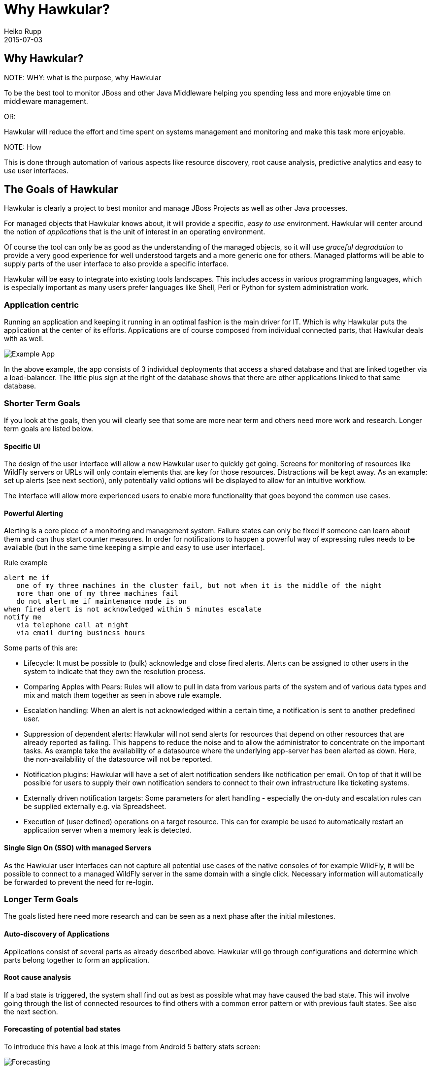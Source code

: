 = Why Hawkular?
Heiko Rupp
2015-07-03
:description: Vision for Hawkular
:jbake-type: page
:jbake-status: draft


== Why Hawkular?

.NOTE: WHY: what is the purpose, why Hawkular

To be the best tool to monitor JBoss and other Java Middleware helping
you spending less and more enjoyable time on middleware management.

OR:

Hawkular will reduce the effort and time spent on systems management and monitoring
and make this task more enjoyable.


.NOTE: How

This is done through automation of various aspects like resource discovery, root cause analysis,
predictive analytics and easy to use user interfaces.


== The Goals of Hawkular

Hawkular is clearly a project to best monitor and manage JBoss Projects as well as other Java processes.

For managed objects that Hawkular knows about, it will provide a specific, _easy to use_ environment.
Hawkular will center around the notion of _applications_ that is the unit of interest in an operating environment.

Of course the tool can only be as good as the understanding of the managed objects, so it will use
_graceful degradation_ to provide a very good experience for well understood targets and a more generic
one for others. Managed platforms will be able to supply parts of the user interface to also provide a specific
interface.

Hawkular will be easy to integrate into existing tools landscapes. This includes access in various programming
languages, which is especially important as many users prefer languages like Shell, Perl or Python for system
administration work.

=== Application centric

Running an application and keeping it running in an optimal fashion is the main driver for IT. Which is why Hawkular
puts the application at the center of its efforts. Applications are of course composed from individual connected
parts, that Hawkular deals with as well.

[[img-url-detail]]
ifndef::env-github[]
image::/img/mission/app-view.png[alt=Example App]
endif::[]
ifdef::env-github[]
image::../../../../../assets/img/mission/app-view.png[alt=Example App]
endif::[]

In the above example, the app consists of 3 individual deployments that access a shared database and that are linked
together via a load-balancer. The little plus sign at the right of the database shows that there are other
applications linked to that same database.

=== Shorter Term Goals

If you look at the goals, then you will clearly see that some are more near term and others need more work
and research. Longer term goals are listed below.

==== Specific UI

The design of the user interface will allow a new Hawkular user to quickly get going. Screens for monitoring of
resources like WildFly servers or URLs will only contain elements that are key for those resources.
Distractions will be kept away. As an example: set up alerts (see next section), only potentially valid options will be
displayed to allow for an intuitive workflow.

The interface will allow more experienced users to enable more functionality that goes beyond the common use cases.


==== Powerful Alerting

Alerting is a core piece of a monitoring and management system. Failure states can only be fixed if someone can
learn about them and can thus start counter measures.
In order for notifications to happen a powerful way of expressing rules needs to be available (but in the same time
keeping a simple and easy to use user interface).

.Rule example
--
  alert me if
     one of my three machines in the cluster fail, but not when it is the middle of the night
     more than one of my three machines fail
     do not alert me if maintenance mode is on
  when fired alert is not acknowledged within 5 minutes escalate
  notify me
     via telephone call at night
     via email during business hours
--

Some parts of this are:

* Lifecycle: It must be possible to (bulk) acknowledge and close fired alerts. Alerts can be assigned to other users
in the system to indicate that they own the resolution process.
* Comparing Apples with Pears: Rules will allow to pull in data from various parts of the system and of various data
types and mix and match them together as seen in above rule example.
* Escalation handling: When an alert is not acknowledged within a certain time, a notification is sent to another
predefined user.
* Suppression of dependent alerts: Hawkular will not send alerts for resources that depend on other resources that
are already reported as failing. This happens to reduce the noise and to allow the administrator to concentrate on
the important tasks.
As example take the availability of a datasource where the underlying app-server has
been alerted as down. Here, the non-availability of the datasource will not be reported.
* Notification plugins: Hawkular will have a set of alert notification senders like notification per email. On top of
 that it will be possible for users to supply their own notification senders to connect to their own infrastructure
 like ticketing systems.
* Externally driven notification targets: Some parameters for alert handling - especially the on-duty and escalation
rules can be supplied externally e.g. via Spreadsheet.
* Execution of (user defined) operations on a target resource. This can for example be used to automatically restart
an application server when a memory leak is detected.


==== Single Sign On (SSO) with managed Servers

As the Hawkular user interfaces can not capture all potential use cases of the native consoles of for example
WildFly, it will be possible to connect to a managed WildFly server in the same domain with a single click.
Necessary information will automatically be forwarded to prevent the need for re-login.


=== Longer Term Goals

The goals listed here need more research and can be seen as a next phase after the initial milestones.

==== Auto-discovery of Applications

Applications consist of several parts as already described above. Hawkular will go through configurations and
determine which parts belong together to form an application.

==== Root cause analysis

If a bad state is triggered, the system shall find out as best as possible what may have
caused the bad state. This will involve going through the list of connected resources to
find others with a common error pattern or with previous fault states. See also the next section.

==== Forecasting of potential bad states

To introduce this have a look at this image from Android 5 battery stats screen:
[[img-url-detail]]
ifndef::env-github[]
image::/img/mission/android_forecast.png[alt=Forecasting]
endif::[]
ifdef::env-github[]
image::../../../../../assets/img/mission/android_forecast.png[alt=Forecasting]
endif::[]

On the upper half it does not only show how much battery has been used so far, but also makes a (very simple)
forecast on how long the battery will last with the same usage pattern.

By providing such a forecast, Hawkular will not only be able to alert admins as reaction of battery running low,
but we can also have pro-active alerts "alert me when battery will only last one more day".

Btw: the above image is also shows in the bottom half the matching root cause analysis by listing the battery
consumers.

==== Automatic Correlation / Comparison of data

Suppose you have an application in v1 running and decide to upgrade to v2. In this case you may be interested in
having Hawkular automagically show you the behavior of v2 in relation to v1. You may want to see graphs that
run in parallel the cpu load after the deployment of v1 with that of v2 to see how the application behaves.

==== Full Multi-Tenancy

Hawkular is built from the ground on with separation of tenants. This allows to keep the information of users or
organizations separate without additional configuration. The tenant model follows the GitHub model where a user can
be a single user, part of an organization or even part of multiple organizations.

==== Service Level handling

It will be possible to compute the current availability of an application within certain time frames to see if
service level agreements (SLAs) are met. Hawkular will allow to compare the current level with predefined thresholds
and alert on upcoming or existing crossing of the threshold. There will be the possibility to report on SLAs.

==== Audit logging

Actions inside Hawkular can be written into a "write-only" log, so that it is clear which Hawkular user has triggered
 an action in the system.

==== Reporting

Hawkular will have the possibility to run reports on various aspects of the system including but not limited to
application usage, types of resources in the system, SLAs, alerts and many more. Reports will be available in various
formats and can also automatically be created once per month and be emailed to a receiver. There will be a way for
users to define their own report formats.

